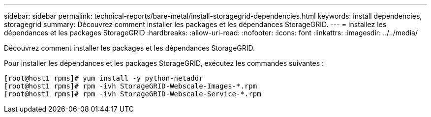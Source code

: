 ---
sidebar: sidebar 
permalink: technical-reports/bare-metal/install-storagegrid-dependencies.html 
keywords: install dependencies, storagegrid 
summary: Découvrez comment installer les packages et les dépendances StorageGRID. 
---
= Installez les dépendances et les packages StorageGRID
:hardbreaks:
:allow-uri-read: 
:nofooter: 
:icons: font
:linkattrs: 
:imagesdir: ../../media/


[role="lead"]
Découvrez comment installer les packages et les dépendances StorageGRID.

Pour installer les dépendances et les packages StorageGRID, exécutez les commandes suivantes :

[listing]
----
[root@host1 rpms]# yum install -y python-netaddr
[root@host1 rpms]# rpm -ivh StorageGRID-Webscale-Images-*.rpm
[root@host1 rpms]# rpm -ivh StorageGRID-Webscale-Service-*.rpm
----
